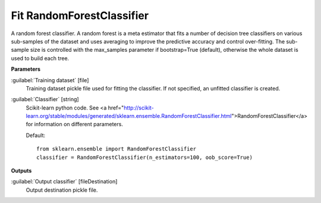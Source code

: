 .. _Fit RandomForestClassifier:

**************************
Fit RandomForestClassifier
**************************

A random forest classifier.
A random forest is a meta estimator that fits a number of decision tree classifiers on various sub-samples of the dataset and uses averaging to improve the predictive accuracy and control over-fitting. The sub-sample size is controlled with the max_samples parameter if bootstrap=True (default), otherwise the whole dataset is used to build each tree.

**Parameters**


:guilabel:`Training dataset` [file]
    Training dataset pickle file used for fitting the classifier. If not specified, an unfitted classifier is created.


:guilabel:`Classifier` [string]
    Scikit-learn python code. See <a href="http://scikit-learn.org/stable/modules/generated/sklearn.ensemble.RandomForestClassifier.html">RandomForestClassifier</a> for information on different parameters.

    Default::

        from sklearn.ensemble import RandomForestClassifier
        classifier = RandomForestClassifier(n_estimators=100, oob_score=True)
**Outputs**


:guilabel:`Output classifier` [fileDestination]
    Output destination pickle file.

